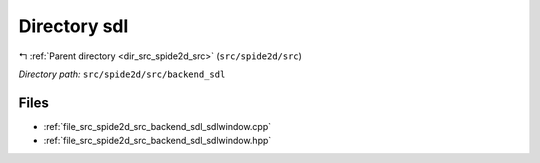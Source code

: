 .. _dir_src_spide2d_src_backend_sdl:


Directory sdl
=============


|exhale_lsh| :ref:`Parent directory <dir_src_spide2d_src>` (``src/spide2d/src``)

.. |exhale_lsh| unicode:: U+021B0 .. UPWARDS ARROW WITH TIP LEFTWARDS

*Directory path:* ``src/spide2d/src/backend_sdl``


Files
-----

- :ref:`file_src_spide2d_src_backend_sdl_sdlwindow.cpp`
- :ref:`file_src_spide2d_src_backend_sdl_sdlwindow.hpp`


